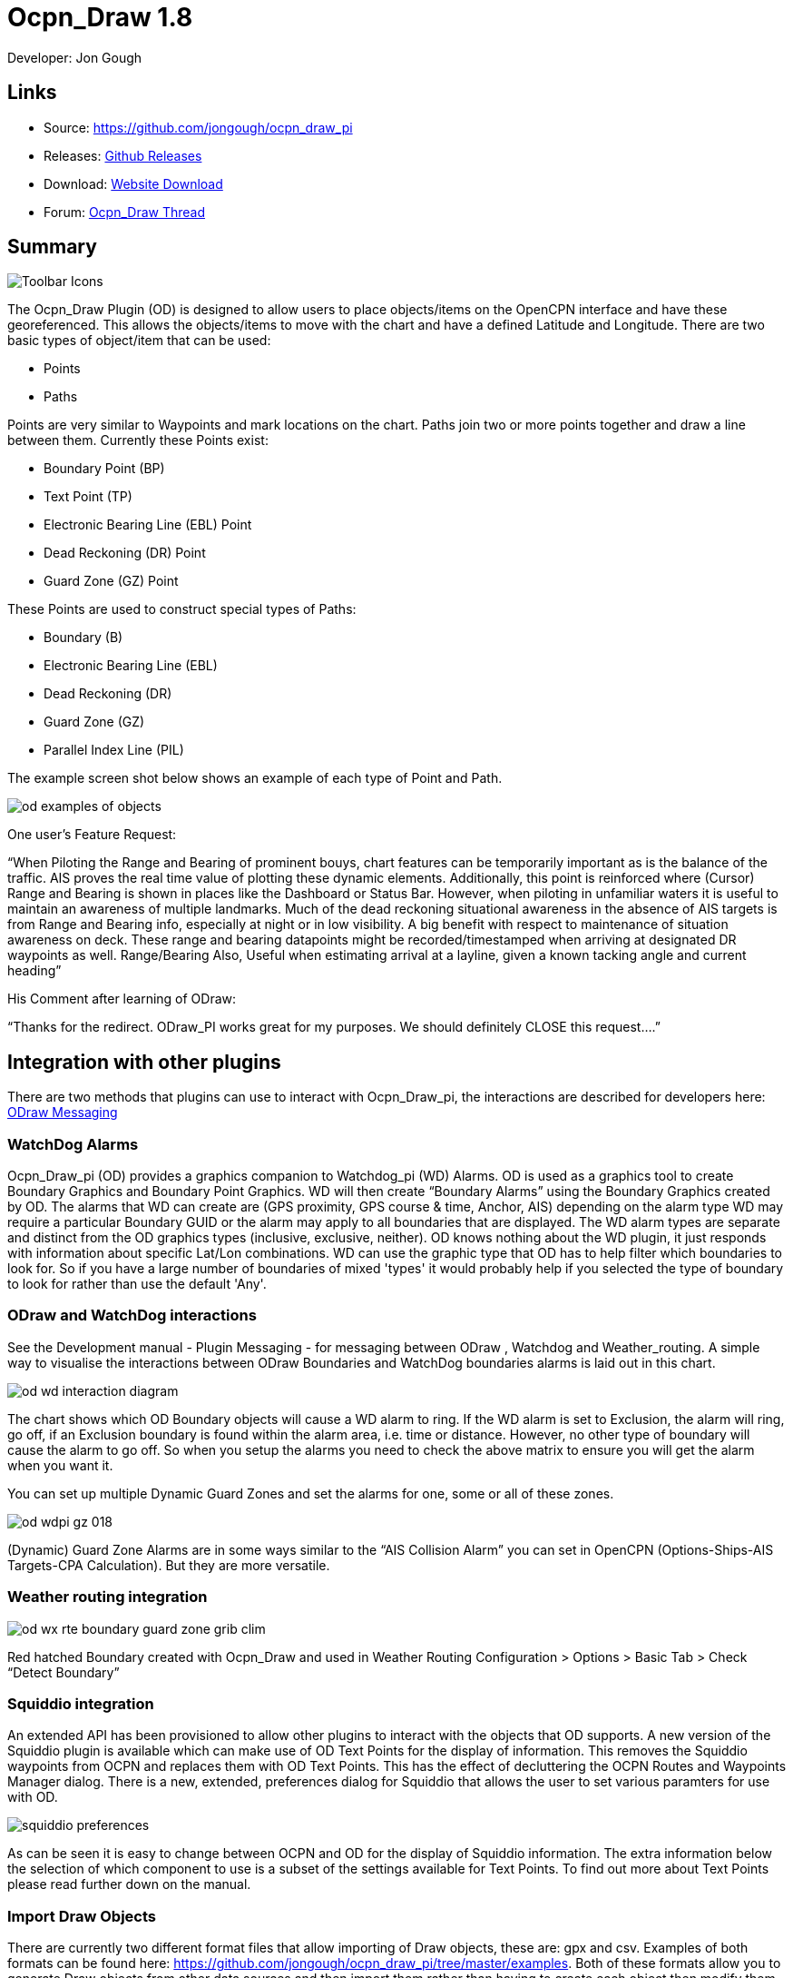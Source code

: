 = Ocpn_Draw 1.8

Developer: Jon Gough

== Links

* Source: https://github.com/jongough/ocpn_draw_pi
* Releases: https://github.com/jongough/ocpn_draw_pi/releases[Github Releases]
* Download: https://opencpn.org/OpenCPN/plugins/draw.html[Website Download]
* Forum:
http://www.cruisersforum.com/forums/f134/ocpn-draw-1-4-available-187632.html[Ocpn_Draw Thread]

== Summary

image::od_toolbar_icons.png[Toolbar Icons]

The Ocpn_Draw Plugin (OD) is designed to allow users to place
objects/items on the OpenCPN interface and have these georeferenced.
This allows the objects/items to move with the chart and have a defined
Latitude and Longitude. There are two basic types of object/item that
can be used:

* Points
* Paths

Points are very similar to Waypoints and mark locations on the chart.
Paths join two or more points together and draw a line between them.
Currently these Points exist:

* Boundary Point (BP)
* Text Point (TP)
* Electronic Bearing Line (EBL) Point
* Dead Reckoning (DR) Point
* Guard Zone (GZ) Point

These Points are used to construct special types of Paths:

* Boundary (B)
* Electronic Bearing Line (EBL)
* Dead Reckoning (DR)
* Guard Zone (GZ)
* Parallel Index Line (PIL)

The example screen shot below shows an example of each type of Point and
Path.

image::od_examples_of_objects.png[]

One user's Feature Request:

“When Piloting the Range and Bearing of prominent bouys, chart features
can be temporarily important as is the balance of the traffic. AIS
proves the real time value of plotting these dynamic elements.
Additionally, this point is reinforced where (Cursor) Range and Bearing
is shown in places like the Dashboard or Status Bar. However, when
piloting in unfamiliar waters it is useful to maintain an awareness of
multiple landmarks. Much of the dead reckoning situational awareness in
the absence of AIS targets is from Range and Bearing info, especially at
night or in low visibility. A big benefit with respect to maintenance of
situation awareness on deck. These range and bearing datapoints might be
recorded/timestamped when arriving at designated DR waypoints as well.
Range/Bearing Also, Useful when estimating arrival at a layline, given a
known tacking angle and current heading”

His Comment after learning of ODraw:

“Thanks for the redirect. ODraw_PI works great for my purposes. We
should definitely CLOSE this request….”

== Integration with other plugins

There are two methods that plugins can use to interact with Ocpn_Draw_pi,
the interactions are described for developers here:
https://opencpn-manuals.github.io/main/opencpn-dev/odraw-messaging.html[ODraw Messaging]

=== WatchDog Alarms

Ocpn_Draw_pi (OD) provides a graphics companion to Watchdog_pi (WD)
Alarms. OD is used as a graphics tool to create Boundary Graphics and
Boundary Point Graphics. WD will then create “Boundary Alarms” using the
Boundary Graphics created by OD. The alarms that WD can create are (GPS
proximity, GPS course & time, Anchor, AIS) depending on the alarm type
WD may require a particular Boundary GUID or the alarm may apply to all
boundaries that are displayed. The WD alarm types are separate and
distinct from the OD graphics types (inclusive, exclusive, neither). OD
knows nothing about the WD plugin, it just responds with information
about specific Lat/Lon combinations. WD can use the graphic type that OD
has to help filter which boundaries to look for. So if you have a large
number of boundaries of mixed 'types' it would probably help if you
selected the type of boundary to look for rather than use the default
'Any'.

=== ODraw and WatchDog interactions

See the Development manual - Plugin Messaging - for messaging between ODraw ,
Watchdog and Weather_routing. A simple way to visualise the interactions
between ODraw Boundaries and WatchDog boundaries alarms is laid out in
this chart.

image::od_wd_interaction_diagram.png[]

The chart shows which OD Boundary objects will cause a WD alarm to ring.
If the WD alarm is set to Exclusion, the alarm will ring, go off, if an
Exclusion boundary is found within the alarm area, i.e. time or
distance. However, no other type of boundary will cause the alarm to go
off. So when you setup the alarms you need to check the above matrix to
ensure you will get the alarm when you want it.

You can set up multiple Dynamic Guard Zones and set the alarms for one,
some or all of these zones.

image::od-wdpi-gz-018.jpeg[]

(Dynamic) Guard Zone Alarms are in some ways similar to the “AIS
Collision Alarm” you can set in OpenCPN (Options-Ships-AIS Targets-CPA
Calculation). But they are more versatile.

=== Weather routing integration

image::od-wx-rte-boundary-guard-zone-grib-clim.jpeg[]

Red hatched Boundary created with Ocpn_Draw and used in Weather Routing
Configuration > Options > Basic Tab > Check “Detect Boundary”

=== Squiddio integration

An extended API has been provisioned to allow other plugins to interact
with the objects that OD supports. A new version of the Squiddio plugin
is available which can make use of OD Text Points for the display of
information. This removes the Squiddio waypoints from OCPN and replaces
them with OD Text Points. This has the effect of decluttering the OCPN
Routes and Waypoints Manager dialog. There is a new, extended,
preferences dialog for Squiddio that allows the user to set various
paramters for use with OD.

image::squiddio_preferences.png[]

As can be seen it is easy to change between OCPN and OD for the display
of Squiddio information. The extra information below the selection of
which component to use is a subset of the settings available for Text
Points. To find out more about Text Points please read further down on
the manual.

=== Import Draw Objects

There are currently two different format files that allow importing of
Draw objects, these are: gpx and csv. Examples of both formats can be
found here:
https://github.com/jongough/ocpn_draw_pi/tree/master/examples. Both of
these formats allow you to generate Draw objects from other data sources
and then import them rather than having to create each object then
modify them to get the correct attributes.

=== GPX

The gpx format is an XML format file and is exactly the same as used by
Draw for storing its objects over a restart. If you look in the
'ocpn_draw_pi/data' directory you will see one or more xml files these
show all the attributes needed for creating a gpx file. Or if you want
to generate your own gpx file then do an export of a single Draw object
of the type you would like to import so that you have the complete
structure which you can then modify and import. The following is an
example (test export paths1.gpx):

[source,code]
----
<?xml version="1.0"?>
<OCPNDraw version="0.1" creator="OpenCPN" xmlns:xsi="http://www.w3.org/2001/XMLSchema-instance" xmlns:opencpn="http://www.opencpn.org">
  <opencpn:ODPoint lat="-22.966665000" lon="153.702456667">
    <opencpn:type>Boundary Point</opencpn:type>
    <time>2018-01-08T07:57:51Z</time>
    <opencpn:boundary_type>Exclusion</opencpn:boundary_type>
    <sym>Triangle</sym>
    <opencpn:guid>24ed5a17-c01e-477a-a51b-dfa3368b6ba0</opencpn:guid>
    <opencpn:viz>1</opencpn:viz>
    <opencpn:viz_name>0</opencpn:viz_name>
    <opencpn:arrival_radius>0.000</opencpn:arrival_radius>
    <opencpn:ODPoint_range_rings visible="false" number="0" step="1" units="0" colour="#FF0000" width="2" line_style="100" />
  </opencpn:ODPoint>
  <opencpn:ODPoint lat="-23.182036667" lon="153.635186667">
    <opencpn:type>Boundary Point</opencpn:type>
    <time>2018-01-08T07:57:52Z</time>
    <opencpn:boundary_type>Exclusion</opencpn:boundary_type>
    <sym>Triangle</sym>
    <opencpn:guid>4013a102-5ac4-47b0-a14a-bd2c3d3197be</opencpn:guid>
    <opencpn:viz>1</opencpn:viz>
    <opencpn:viz_name>0</opencpn:viz_name>
    <opencpn:arrival_radius>0.000</opencpn:arrival_radius>
    <opencpn:ODPoint_range_rings visible="false" number="0" step="1" units="0" colour="#FF0000" width="2" line_style="100" />
  </opencpn:ODPoint>
  <opencpn:ODPoint lat="-23.327897169" lon="153.454901890">
    <opencpn:type>Boundary Point</opencpn:type>
    <time>2018-01-08T07:57:53Z</time>
    <opencpn:boundary_type>Exclusion</opencpn:boundary_type>
    <sym>triangle</sym>
    <opencpn:guid>39b37b4d-568d-406d-8a18-214d467181f0</opencpn:guid>
    <opencpn:viz>1</opencpn:viz>
    <opencpn:viz_name>0</opencpn:viz_name>
    <opencpn:arrival_radius>0.000</opencpn:arrival_radius>
    <opencpn:ODPoint_range_rings visible="false" number="0" step="1" units="0" colour="#FF0000" width="2" line_style="100" />
  </opencpn:ODPoint>
  <opencpn:ODPoint lat="-23.295772262" lon="153.282689914">
    <opencpn:type>Boundary Point</opencpn:type>
    <time>2018-01-08T07:57:54Z</time>
    <opencpn:boundary_type>Exclusion</opencpn:boundary_type>
    <sym>triangle</sym>
    <opencpn:guid>24ea8aca-a730-4bb9-b3df-15db1267b19d</opencpn:guid>
    <opencpn:viz>1</opencpn:viz>
    <opencpn:viz_name>0</opencpn:viz_name>
    <opencpn:arrival_radius>0.000</opencpn:arrival_radius>
    <opencpn:ODPoint_range_rings visible="false" number="0" step="1" units="0" colour="#FF0000" width="2" line_style="100" />
  </opencpn:ODPoint>
</OCPNDraw>
----

=== CSV

The CSV format file is to allow you to use a spreadsheet program to
easily generate objects. Here is an example (test-boundary-import.csv):

[source,code]
----
'c', 'type(B)','name', 'boundary_type', 'visible(t/f)', 'line rgb-colour', 'rgb-fill-colour'
'B','test boundary1','Exclusion','t','rgb(0,255,0)','rgb(255,0,0)'
'c', 'type(BP)', 'name', lat, lon, 'boundary_type', 'visible', 'rings-visible(t/f)', 'rings-number', 'rings-step', 'rings-units(N/K)', 'rings-colour'
'BP','first',-23.00,154.00
'BP','second',-23.5,154.00
'BP','third',-23.5,154.50
'BP','fourth',-23.0,154.50
'/B'
'B','test boundary2','Exclusion'
'BP','first',-22.00,154.00
'BP','second',-22.5,154.00
'BP','third',-22.5,154.50
'BP','fourth',-22.0,154.50
'/B'
'BP','isolated',-22.70,154.70
'c', 'type(TP)', 'name', lat, lon, 'position (t/ct/b/cb/c/r/l)', 'show (a/r/n)', 'visible (t/f)', 'display text'
'TP','my test text point',-22.70,154.70,'cb','a','t','this is one long line and should be treated as such. It is not designed to wrap'
'TP','my multiline text point',-22.90,154.70,'cb','a','t','this is not one long line\n and should not be treated as such.\nIt is designed to wrap'
----

The first label describes the type of line that follows, i.e. 'c' is a
comment, 'B' is a Boundary, etc.

Using this format in a spreadsheet will allow you to easily create
multiple Draw objects and then import them when you have finished.

== Installation

This version of the plugin requires at least version of OpenCPN 5.xx.yy.
It is not compatible with any version before this. The reason is that
the user interface changed with OCPN 5 and a new graphics library was
used.
Download the plugin using OpenCPN Plugin Manager found in OpenCPN
settings/Plugins.


== Interface Icons

When OCPN_DRAW_PI is installed and activated you will see two new icons
in the OpenCPN Toolbar, they will always appear together, but depending
on the other plugins that are currently active may appear in different
positions within the toolbar.

=== OCPNToolbar icons
image::od_toolbar_icons.png[image,width=44,height=71]

The top icon is for the *Draw Paths and Points Manger*, the bottom icon is
the Draw tool that was last used. This icon will change depening on the
last tool used

==== Draw Manager (top icon)

The top Icon is for the *_Draw Manager_* which gives the user control
over each of the _Drawing objects_ that have been created from the *Draw
Toolbar*. Left click on the *_Drawing Manager_* menu and the Path & OD
Point Manager dialog will be displayed. The *_Path & Point Manager_* has
tabs for _Paths, OD Points and Layers_ from which selected Drawing
Objects can be _Shown, Hidden, Deactivated, Centered, Deleted, Exported,
Delete All, and Export All._ Additionally a drawing object's
*_Properties_* can be accessed and changed. First select one or more
*_Drawing Objects_* under a given *_Tab_* . Then select the desired
*_Action_* on the right. For example: Select all *_Drawing Objects_*
under *_Paths Tab_* , then select *_Delete_* . This will remove all of
the *_Drawing Objects_* under *_Path Tab_* . Of course the quick
alternative is to select *_Delete All_* . *_Properties, Deactivate and
Center View_* are greyed out when more than one object is selected.

==== Draw Create (bottom icon)

The plugin has an interesting interface with two icons as shown above
for *_Draw Manager_* and *_Draw Create_* . The bottom icon on the OCPN
Toolbar, *_Draw Create,_* is dynamic and will show a different icon
depending on which drawing object type has been selected. Click on the
bottom icon on the OCPN Toolbar and a floating *_Draw Toolbar_* appears
containing *_Draw Tools_* , with the last one used selected by default
(appears depressed). Select the *_Drawing Tool_* needed. The above
*_Draw Tools_* are for _Boundary_, then _Boundary Points_, _Text
points_, _EBL,_ DR, Guard Zone, and Parallel Index Line in that order.
The Drawing Objects that are available are as follows:

* image:boundary_mui.png[] Boundary 
* image:pointbutton_mui.png[] Boundary points
* image:textpointbutton_mui.png[] Text points
* image:ebl_mui.png[] Electronic Bearing Lines (EBL) & Variable Range Marker (VRM)
* image:dr_mui.png[] Dead Reckoning
* image:gz_mui.png[] Guard Zone (GZ)
* image:pil_mui.png[] Parallel Index Line (PIL)

=== Draw Toolbar
image::od_toolbar.png[image,width=239,height=69]

Depending on the settings you have chosen for Draw this toolbar may
never be displayed, displayed whilst a drawing tool is in use or always
displayed. There are 7 icons to choose between and each activates a
different tool. The currently active tool icon will also show in the
OCPN Toolbar when you are drawing. If you have finished drawing the last
active tool is shown in the OCPN Toolbar for easy, quick, access to the
last tool.

Try drawing several of each type to learn how they work and what they
create. You can select the next tool in sequence by right clicking the
mouse prior to starting to draw. Once a left mouse click has been done
the right click will terminate the 'create' drawing. You can also stop
the 'create' mode by hitting 'Esc', left mouse clicking the selected
tool in the main toolbar or by left mouse clicking on the close icon in
the 'Draw Toolbar'. It sounds complicated, but you will find one of the
methods should meet your normal usage requirements.

Each tool has a cursor icon:

* Boundary: Pencil
* Boundary Point: Red Cross
* Text Point: 'I' icon
* EBL: Red Cross and a line joining the cursor to the boat
* DR: Red Cross
* GZ: Pencil
* PIL: Red Cross

The DR tool does not draw based on the current cursor position, it
brings up a dialog box that allows you to enter the DR information.

When you left mouse click 'OK' the DR line will be drawn based on the
information you have entered. The information that is first displayed is
the default information entered into the properties panel or the current
information available to OpenCPN, i.e. SOG and COG.

== Draw Manager image:ocpn_od_manager.png[]

Clicking on this icon will open the *Draw Manager* dialog box.
This will allow you to interact with any of the Draw objects that have been drawn
in the current session, including those that were loaded from the last
OpenCPN session.

image:od_manager.png[image,width=567,height=379]

There are three tabs, *Paths*, *OD Points* and *Layers*. *Paths* is the
generic name for objects that have drawn lines, *OD Points* and the points
on the display between which the lines are drawn and *Layers* are a waypoint
of collecting Draw objects into groups that can be displayed or hidden by
a single action.

Eample pages:

*Paths*

image:od_manager_paths.png[Paths,width=566,height=378]

*OD Points*

image:od_manager_odpoints.png[Points,width=566,height=378]

*Layers*

image:od_manager_layers.png[Layers,width=567,height=378]

=== Layers

Drawing Objects imported into Layers are static and non editable. Use
Layers in the same way as the OCPN Route and Waypoint manager does, i.e.
Temporary Layers. It will bring in boundaries and points and show or
hide them as required. You can load more than one layer file into the
same layer, just select more than one file in the file manager popup and
they will load into the same layer. To use Layers and move Drawing
Objects into a temporary user created Layer, select them, Export
Selected and then import then from the Layers tab Import.

Layers can also be persistent meaning that the layer will be reloaded
after a restart. By default persistent layers will not be shown,
however, this behaviour can be changed by setting the either *_Show Layers_*
checkbox or *_Remember layer visibility over restart_* checkbox to a tick.
*_Show Layers_* will show all layers loaded.
*_Remember layer visibility over restart_* will show layers shown at last
 restart.

An OpenCPN user has provided a set of layers for use within *Draw*
describing zoning in Queensland Great Barrier Reef Marine Park
(GBRMP), the Great Sandy Marine Park (GSMP) and the Moreton _Boundary
Marine Park (MBMP). These show the usage allowed in each zone and the
limits of such zones. These can be found here:
https://github.com/redog666/qld-coastal-zones
The following is an excerpt from the Moreton Bay area:

image:Moreton Bay Green Zone.png[image,width=794,height=615]

=== Edit Mode for Draw Objects

First, if you are in the 'create' mode you must terminate this by, Right
Click of mouse, button, Left Click on the tool you are using or hit
'Esc' on the keyboard. Then in the drawing hover over the object you
wish to modify until a square yellow descriptor appears, then right
click. The popup menu's first line will identify the type of drawing
object you have selected. Then there will be a action pick list,
dependent on the object, such as Properties, Move.., Insert..
Deactivate.. Delete. Some drawing objects are made of several parts,
(Boundary, Boundary Points, EBL & VRM, GZ and PIL) so it makes a
difference where you hover and the condition of the object. +
1. To select a Boundary, hover over the edges. To select a boundary
point hover over it. +
2. To select an EBL hover over the ends or the shaft, depending on
whether the EBL is centered on a boat or lat/long the right click
actions will be different. The popup menu list selections should be self
explanatory.

When you have right clicked and selected an action, for example to move
a boundary, text point or boundary point, the point will be highlighted
with a yellow dot. Complete the move by dragging and releasing. For
editing any characteristics such as color, line thickness, font, etc,
use 'Properties', but if you just want to move a point select 'Move'. To
move a point you will need to right click and select move. Having
selected move you will then need to put the cursor over the selected
object, push and hold the left mouse button and drag the object to where
you want it. When you let go of the left mouse button the cursor (what
ever it was showing before) should revert to the standard pointer and
the 'move' process is terminated. If you want to move the object again,
you will have to right click again to get the popup and repeat the
process.

=== Draw Object Properties

There are multiple ways to access an object's *_Properties_* .

* In *_Path & Point Manager_* double click on a Drawing Object,
*_Properties_* will appear.
* In the Drawing hover over the Drawing Object, right click and pick
*_Properties_* .
* In the Drawing hover over the Drawing Object, double left click,
*_Properties_* will appear.

It is also possible to drill down into an object if it is multi-part,
i.e. get a Boundary properties dialog displayed then right click or
double click any line showing a Boundary point and the properties for
that point will be displayed.

=== Constrained moves

When moving an object you can move it in any direction just by holding
the left hand mouse button down and dragging. If you want to constrain
the movement to horizontal or vertical you need to use the Ctrl key to
only allow vertical movement or the Shift key to only allow horizontal
movement. If you release the key whilst dragging the constraint is
removed. You can press and hold one of the two keys at any time during
the movement, the constraint only applies when the key is held down.
Additionally, when used with EBL pressing Ctrl + Shift at the same time,
will constrain the angle value and allow movement along the angle. This
will also work when perpendicular line is checked.

=== Whole Boundary moves

A boundary can be moved as a single object or a single line of the
boundary can be moved. The default action is to move the whole boundary,
but you can select 'Move Boundary Segment' from the right mouse button
popup menu.

=== Boundary merges

If you have two or more boundaries you can select these and merge the
boundaries together. This is accomplished by hold the Ctrl key down then
left mouse clicking on the boundaries you want to merge. Each boundary
selected will flicker showing it has been selected. If you then right
click on a boundary you will be presented with a merge popup. This will
allow you to merge and keep the current boundaries, this draws a
bounding boundary around the selected boundaries. If you select merge
and delete you will draw a bounding box around the boundaries then the
original boundaries will be deleted. There is no undo, so care needs to
be taken.

== Available Drawing tools

This section will describe in more detail the drawing tools that are
available with this Plug In.

=== Boundary image:boundary_mui.png[]

This allows drawing of a closed path joining all points that of the
path. The smallest Boundary has two points, but normal Boundaries will
have three (triangle) or more points. There is no limit to the number of
points, or the size of the Boundary. When drawing points that have
already been placed will be connected togther with the path line. A
rubber band line will be drawn that follows the cursor. The boundary
fill may appear incomplete or strange at this point. However, when the
final point is place and the create process is finished it will correct
itself and display the boundary fill correctly.

If a point is placed in the wrong location carry on laying the other
points. When you have finished the create process you can then edit the
boundary and 'Move', 'Delete' or 'Add' more points to the boundary. If
the whole boundary is in the wrong location it can be moved as a whole
from the right mouse click menu.

The types of boundary you can draw, which can be easily changed after
creation if it is wrong, are:

* Exclusion - The interior of the boundary will have a cross hatch
pattern of the selected color. The type of boundary reported to other
plugins, such as Watchdog, will be of type 'Exclusion'.
* Inclusion - A user defined width cross hatch pattern will be drawn
around the outside of the boundary in the selected color. The type of
boundary reported to other plugins, such as Watchdog, will be of type
'Inclusion'.
* Neither - The boundary will be drawn as a line with no interior or
exterior fill. The type of boundary reported to other plugins, such as
Watchdog, will be of type 'Neither'.

Please Note that these Types (exclusion, inclusion, neither) are
Graphical only, and WatchDog does not use them in setting its internal
alarms. We recommend that these graphic types be used appropriately to
conform with the type of alarm that will be set from within WatchDog,
however they will have NO EFFECT on the WD alarm type.

The type of boundary may change what other plugins do with the
information, or how it is displayed. If using the Watchdog plugin and
you set the boundary anchor watch the alarm will go off if you move
outside of the boundary. If you are motoring/sailing and you have a
proximity boundary watch set then the alarm will go off if you get
closer than the specified distance. The first type of boundary should be
an 'Inclusion' boundary and the second should be an 'Exclusion'
boundary.

Note: A Boundary is a line joining two or more Boundary Points together.
As such, each Boundary Point can have the same capabilities as
individual Boundary Points.

=== Boundary Point image:pointbutton_mui.png[]

This allows the placing of individual points on the chart. They are very
similar to 'Marks' that can be dropped by OpenCPN. However, they have
the capability of being 'Exclusion', 'Inclusion' and 'Neither' boundary
points. This is demonstrated when *Range Rings are Displayed*.

* Exclusion - The interior of the boundary point, from the biggest range
ring, will have a cross hatch pattern of the selected color. The type of
boundary point reported to other plugins, such as Watchdog, will be of
type 'Exclusion'.
* Inclusion - A user defined width cross hatch pattern will be drawn
around the outside of the largest range ring of the boundary point in
the selected color. The type of boundary point reported to other
plugins, such as Watchdog, will be of type 'Inclusion'.
* Neither - The boundary range rings will be drawn as a line with no
interior or exterior fill. The type of boundary point reported to other
plugins, such as Watchdog, will be of type 'Neither'.

Please Note that these Types (exclusion, inclusion, neither) are
Graphical only, and WatchDog does not use them in setting its internal
alarms. We recommend that these graphic types be used appropriately to
conform with the type of alarm that will be set from within WatchDog,
however they will have NO EFFECT on the WD alarm type.

Boundary Points continue to be placed on the chart until the drawing
create mode is terminated. This allows the placing of as many points
with single mouse left clicks as the user wishes.

=== Text Point image:textpointbutton_mui.png[]

This allows the placing of individual Text Points on the chart. They
appear very similar to Boundary Points, but they allow the displaying of
multi-line text in the desired font. They can have range rings, but
these cannot be filled.

The text top left corner of the text is the reference point. There are 7
provided locations:

* Top - which puts the text over the top of the point aligned to the
left edge of the icon with the bottom just clear of the icon
* Top center - which puts the text over the top of the point with the
center of the text aligned to the center of the icon
* Bottom - which puts the top edge just underneath the point aligned to
the left edge of the icon. If you displace the point name the text
should drop enough to show it
* Bottom center - which puts the text underneath the point with the
center of the text aligned to the center of the icon
* center - which puts the text horizontal and vertical center over the
icon.
* Right - which puts the top edge aligned with the top of the icon, the
left hand edge of the text just clear of the right hand side of the icon
* Left - which puts the top edge aligned with the top of the icon, the
text to the left of the icon with the right hand end of the text box
just clear of the icon

The amount the box edge is offset is controlled by 8 settings in the
opencpn ini/conf file. You will find them called:

* DefaultTextTopOffsetX
* DefaultTextTopOffsetY
* DefaultTextBottomOffsetX
* DefaultTextBottomOffsetY
* DefaultTextRightOffsetX
* DefaultTextRightOffsetY
* DefaultTextLeftOffsetX
* DefaultTextLeftOffsetY

These are not in any dialog box as they are very unlikely to be
modified.

Changing the font in the properties box does not apply the font until
the OK button is pressed on the properties box. The word 'Example'
should change to show you the font selected. Changing the font in the
properties box does not apply the font until the OK button is pressed on
the properties box. The word 'Example' should change to show you the
font selected.

When a Text Point is created the 'natural' scale at which it is created
is stored. This is then used to determine what to show when scaling to
larger scales. Currently at twice the natural scale the text gets hidden
and at 8x the natural scale the text box gets hidden. This is currently
hard coded.

To display text for the Text Point you will need to open the properties
for the Text Point and fill in the 'Display Text' tab. This is simple
text and does not allow individual formatting of different parts of the
text. You can pick the font and the font metrics to use for all the text
associated with one text point.

=== Electronic Bearing Line (EBL) image:ebl_mui.png[]

The EBL always starts attached to the boat with the far end of the line
being placed by left clicking the chart. The default action for the end
point is set in the main properties dialog. The end point can either be
fixed to a Latitude and Longitude or move along with the boat. This
allows the EBL to show the boat moving against a fixed point, i.e.
passing a reef, or to show other objects moving relative to the boat,
i.e. when the boat can tack to get around a bouy.

The EBL can be detached from the boat to allow placing of the start
point where the user left clicks. The EBL can also then have the start
point centerd on the boat but not move or re-attached to the boat.

Variable Range Markers (VRM's) can be displayed as part of the EBL, by
checking a box on the EBL properties (or set the default on the OD
properties) and a range ring will be drawn based on the start point. If
the end point of the EBL is moved the range ring will move with that
point. This allows easily setting up of safety rings around a boat. The
plugin provides additional information when moving the end point of an
EBL/VRM

End Points A & B of an EBL can be in several states: +
1. Associated with Boat position (boat lat long) - Moving with the
boat. +
2. Associated with a fixed position (lat long) - Not Moving with the
boat. +
3. When offset Point B is associated with Boat position (lat long) it
moves relative to the boat position and stays at the same angle.

Right click selections for EBL are +
1. When the EBL start point is attached to the boat… Pick a new start
point. +
2. When the EBL start point is not on the boat.. Center on moving boat
or Center on Lat/Lon (not fixed to the boat)

This flexibilty is useful for Dead Reckoning to have “Fixed” EBL
markers.

The default color is the same as for a 'Boundary Point' and it will draw
1 range ring. If you want to change that then you will need to get to
the start point properties (double click the EBL and double click the
first point), or if the first point is clearly visible, just go to its
properties (right click the point and select properties) and you can
change the number of rings, the colors. The rings cannot be filled.

The VRM colour, by default is set to the same as the default for a
Boundary Point, but once you change the VRM color to be different from
the Boundary Point default then it will stay this way, unless you select
the match option in the right click menu.

There are two ways of changing the VRM color:

. Under properties for the EBL with the VRM showing. Change the EBL
color and the VRM color will also change.
. Under properties for the EBL with the VRM showing get the properties
of the 'boat'/'start' point and change the color.

It may seem strange at first to use an EBL to give you the VRM, but it
makes selecting the VRM easier so that it can be dragged to the size
required as there is a well defined point that can be selected. This is
particularly true if you have many VRM's at one time.

It is not necessary to loop through the _preferences_ to enable the VRM
for one EBL–the settings pop-up double clicking the EBL has all the
necessary entries.

The popup for EBL's contains both the forward and back bearing.

The main properties dialog in the general tab sets whether to use
magnetic bearings or true. If magnetic is used then if you have the
World Magnetic Model installed the variation will be used from that
plugin. If not you will, currently, need to set 'UserMagVariation=0.00'
in the ocpn_draw_pi section of the config file as there is no setting in
the properties dialog for this.

=== Dead Reckoning (DR) image:dr_mui.png[]

This draws a Dead Reckoning line with multiple points along it starting
at the boats current location. As mentioned above, this tool does not
use the mouse click to draw on the chart, rather it uses it to display a
dialog box where the DR information can be entered. When the 'OK' button
is clicked the DR will be created and drawn on the chart. At this point
the line can be modified by changing the points that make it up.
However, this may make the DR line not reflect what you expect as
neither the time/distance between points is maintained, nor is the
COG/SOG. So the DR line at that point becomes more of a line with
possibly little meaning in the context of DR.

=== Guard Zone (GZ) image:gz_mui.png[]

This draws a segment of a torus or doughnut. The centre is the boat and
the angle and size is determined from the two points that are used to
describe the GZ. When the GZ tool is selected the cursor will change to
a pencil and a line will join it to the centre of the boat. When the
left mouse button is clicked the first point of the GZ is dropped. Now
when the mouse pointer is moved an angular segment of a torus is drawn,
the size of which is determined based on where the mouse cursor is. The
second point is dropped when the left mouse button is clicked. This
completes the drawing of the GZ which will now be the default colour and
filled in with a hatch of the default colour.

The GZ can rotate with the boat and be maintained with the heading or
the coarse over ground. Or it can maintain its position relative to the
boat irrespective of which direction the boat is moving. This is set in
the default propertiesd but can also be changed for each individual GZ.

=== Parallel Index Line (PIL) image:pil_mui.png[]

Annex to IMO res.A893(21)-Guidelines For Voyage Planning. Section 4-
Appraisal

* “Additional information which should be marked on the charts include:
….. Parallel index lines should also be drawn where appropriate.”

Annex to IMO res.A893(21)-Guidelines For Voyage Planning. Section 6-
Monitoring, point (j)

* “Radar can be used to advantage in monitoring the position of the
vessel by the use of parallel indexing, which is a simple and most
effective way of continuously monitoring that a vessel is maintaining
its track in restricted coastal waters. Parallel indexing can be used in
any situation where a radar-conspicuous navigation mark is available and
it is practicable to monitor continuously the vessel’s position relative
to such an object. It also serves as a valuable check on the vessel’s
progress when using an electronic chart.”

This allows drawing a line which offset from a centre line by a
specified amount. This offset line will move with the boat and can
either rotate with the boat or stay at a specified angle. Drawing a PIL
is the same as drawing an EBL. The index line only shows up when the
centre line has been drawn.

Each PIL centre line can have multiple offset lines. To create more than
the first line right click the centre PIL line and select 'Add Index
Line'. A new index line will be drawn based on the default settings.

End Points A & B of an PIL can be in several states: +
1. Associated with Boat position (boat lat long) - Moving with the
boat. +
2. Associated with a fixed position (lat long) - Not Moving with the
boat. +
3. When offset Point B is associated with Boat position (lat long) it
moves relative to the boat position and stays at the same angle.

Right click selections for PILL are +
1. When the EBL start point is attached to the boat… Pick a new start
point. +
2. When the EBL start point is not on the boat.. Center on moving boat
or Center on Lat/Lon (not fixed to the boat)

The offset line has its own properties box which can be accessed by
either right clicking the offset line or by double left clicking the
offset line.

Each offset line can be moved using either left drag (if enabled) or
right clicking the line and selecting move.

How to use PIL
https://www.youtube.com/watch?v=wz_rPKfhyGI&feature=player_embedded[Good
Parallel Index Line video link]

How to plot for Collision Avoidance
https://www.youtube.com/watch?v=plunSlYEbUc&t=246s[Collision Avoidance
Plotting Part1 of 3]

== Properties dialogs

All objects that have been drawn have a properties dialog associated
with them to allow changing of the objects attributes.

=== Boundary Properties 

image::od_boundary_properties.png[]

You can display the point properties by either double left mouse
clicking on the particular line you want in the Points list or by right
mouse clicking on the line, once it has been selected, and selecting
'Boundary Point Properties' from the popup menu. If you want to remove a
particular point then left click the line to select it. Then right mouse
click on the point and select 'Remove Selected' from the popup menu.

=== Boundary Point Properties

=== Basic

image::boundary_point_properties_basic_dialog.png[]

These are the properties for the selected Boundary Point. Any changes
here will be made to the selected Boundary Point and, if the 'OK' button
is clicked, will be preserved over a restart.

=== Extended

image::od_boundary_point_properties_-_extended.png[]

This allows you to stop displaying the Boundary Point on the screen and
change the GUID if you want. You will need to click 'OK' to save the
changes.

=== Text Point Properties

=== Basic

image::od_text_point_properties_-_basic.png[]

This tab controls the text that is displayed for the Text Point. Any
changes here will be made to the selected Text Point and, if the 'OK'
button is clicked, will be preserved over a restart.

=== Display Text

image::od-textpoint-properties-display-text.png[]

This tab is used to create and modify the text that will be displayed
with the Text Point. It also allows the setting of values for an
individual Text Point where as in the Preferences you settup the system
wide settings.

=== Extended

This is the same as for a Boundary Point

=== Electronic Bearing Line (EBL) Properties

image::od_ebl_properties.png[]

=== EBL Point

=== Basic

image::od_ebl_point_properties.png[]

These are the properties for the selected EBL Point. Any changes here
will be made to the selected EBL Point and, if the 'OK' button is
clicked, will be preserved over a restart.

=== Extended

This is the same as for a Boundary Point.

=== DR Properties

image::od_dr_properties.png[]

=== DR Point Properties

=== Basic

image::od_dr_point_properties.png[]

These are the properties for the selected DR Point. Any changes here
will be made to the selected DR Point and, if the 'OK' button is
clicked, will be preserved over a restart.

=== Extended

This is the same as for a Boundary Point

=== Other

*Copy and paste Lat/lon point*

In any of the 'Point' property dialogs you can right click in either the
Lat or Lon and get a drop down menu where you can select:

* Copy
* Copy Lat/Lon
* Paste
* Paste Lat/Lon

These will either copy/past in the selected box or will copy/paste both
the Latitude and Longitude at the same time.

== Settings
image:od-settings.png[]

Options > Plugins > Ocpn Draw > Preferences +
Under Preferences the Tabs are General, Boundary, Boundary Point, Text
Point, Path, EBL, DR, DR Point, Guard Zone, Parallel Index Line, About
and Help where various settings are selected. Generally the defaults
should give a reasonable starting point. However, all the defaults that
are used can be changed from here.

=== General

image::od-preferences-general.png[]

=== Confirm Object Delete

This setting determines whether a dialog box will be shown asking for
conformation about deleting any objects. With it checked you will be
asked to confirm all deletes, with it unchecked you will be able to
delete any object without being asked for confirmation. If you do delete
an object by mistake and you have 'Nav Object Backups' set to more than
0, you will be able to use one of those backups to restore your objects.

=== Remember properties dialog positions over restart

This setting saves the position of each dialog over a restart. If the
user moves a dialog it will be in the same position when it is displayed
after a restart. If this setting is not checked the default position,
centre of the OCPN screen, will be used when the dialog is first
displayed after a restart

=== Show Magnetic Bearings

If this is checked and there is a magnetic variation available then this
will be applied to all angles that are used within the plugin. If it is
checked and there is no magnetic variation available it will assume a
'0' variation.

=== Allow Left Mouse Button Drag

This setting allows dragging objects by placing the mouse over the
object, pressing and holding the left mouse button and dragging the
object to the desired location.

If this setting is off you will need to right click on the object to get
the popup menu and select move from that. Then you can press and hold
the left mouse button and drag the object.

A word of warning from user Redog: If “Allow Left Mouse Button Drag” is
checked it is very easy to move your entire boundary or zone to a new
location, thus changing all coordinates of waypoints you may have
painstakingly entered. If you only intend to move 1 waypoint leave
unchecked and use right click and move waypoint. If you intend to move
entire zone check this option, it is a brilliant concept and very
useful.

=== Show Layers

This checkbox hides, unchecked, or shows, checked, layers on restart. If
this checkbox is checked it disables the *_Remember layer visibility over restart_*
checkbox.

=== Remember layer visibility over restart

This checkbox causes the currently displayed layers to be displayed again
over a restart of OpenCPN. If this checkbox is checked it disables the
 *_Show Layers_* checkbox.

=== Nav Object Backups

This setting determines how many backups to keep of the navigation
objects file. The location of the files can be found in the opencpn.log
file. Each time OpenCPN stops a new copy of the navigation obj file will
be created. The latest file is called 'ODnavobj.xml'.

=== Edge Panning Sensitivity

This is the percentage of the screen size distance from the edge that
will cause the screen to pan when using the drawing tools. The bigger
this number the further from the edge of the screen your pointer will be
when the screen starts panning.

=== Initial Edge Panning Sensitivity

This is the same as above, but is used after a drawing tool is picked
but before the first object is created. This is supplied so that the
screen does not start panning if you move your pointer off of the toll
bar near the edge of the screen.

=== Toolbar icon scaling (requires restart)

If the OCPN Draw toolbar is not the required size this item allows
scaling of the icons. On most systems this will require restarting
OpenCPN, or deactivating and reactivating OCPN Draw.

=== Display Toolbar

The plugin allows you to use two graphical methods of selecting the tool
you wish to draw with:

. The main Toolbar and the right mouse click
. The Draw Toolbar

This setting determines if the tool bar is display and has three
settings

. Never - the toolbar is not displayed
. Whilst Drawing - the toolbar is displayed whilst a drawing tool is
active
. Always - the toolbar will display all the time irrerspective of
whether you are using the plugin.

=== Remove OCPN_Draw settings and restore to default on restart(No)

This setting allows the user to set all settings back to the default
value. If the button has the label 'Yes' and it is clicked this will
ensure that no OCPN Draw settings are saved when OCPN is shut down. The text of
the label will be changed to 'Remove OCPN_Draw setting and restore to
default on restart (Yes)' to indicate what will happen. The button label
will now say 'No' indicating what will hapen if it is clicked again.

=== Boundary

image::od_preferences_-_boundary.png[]

=== Active Line Color

This is the color of an active Boundary Line +
Selection is by a platform specific color picker. This will allow the
color to be any RGB (Red, Green, Blue) color that is supported by the
platform.

=== Active Fill Color

This is the default color to use for any active Boundary fill hash. When
selected a standard, platform dependent, color picker will be presented.
This will allow the color to be any RGB (Red, Green, Blue) color that is
supported by the platform.

=== Inactive Line Color

This is the color of an inactive Boundary Line. +
Selection is by a platform specific color picker. This will allow the
color to be any RGB (Red, Green, Blue) color that is supported by the
platform.

=== Inactive Fill Color

This is the default color to use for any inactive Boundary fill hash.
When selected a standard, platform dependent, color picker will be
presented. This will allow the color to be any RGB (Red, Green, Blue)
color that is supported by the platform.

=== Line Width

This is the width of the Boundary Line in pixels. It can be a value
between 1 and 10 pixels.

=== Line Style

This defines how the Boundary Line is drawn. It can be one of the
following:

* Solid
* Dot
* Long Dash
* Short Dash
* Dot Dash

Some of these may not display well on your screen depending on the
resolution you are using. It is known that when using high resolution
screens, i.e. 3800×1900 the difference between the line types may be
difficult to see.

=== Fill Density

This allows the setting of how transparent the fill hash is. A value of
0 means that it is fully transparent and a value of 255 is that it is
fully opaque. The term density is used as it seemed clearer, i.e. low
density - you can see through it, high density - you cannot see through
it.

=== Inclusion Boundary Size

This defines, in pixels, how wide the hash is around the outside
Boundary Line when the Boundary is of type 'Inclusion'.

=== Boundary Type

This radio button selection sets the default type for all Boundary.
Points.

* Exclusion - fill the inside of the Boundary with a hash.
* Inclusion - surround the Boundary with a nominated size hash
* Neither - just draw the Boundary Line with no hash

=== Show Boundary Point Icons

This sets whether to show or not the boundary points on a boundary.

=== Boundary Point

image::od_preferences_-_boundary_point.png[]

=== Arrival Radius

This is not really relevant to a Boundary Point at the moment, but may
become useful if other items/capabilities are added

=== Show Name

This is the default setting for showing the Boundary Point name.
Currently Boundary Points are created with the name empty/blank so
nothing displays.

=== Icon

This is the default icon to use for all Boundary Points. There is a set
of OpenCPN icons that can be used as well as user defined icons. The
method of adding user defined icons is documented in the main OpenCPN
manual

=== Show Range Rings

Boundary Points can have range rings associated with them. To show the
rings by default this setting needs to be checked.

=== Boundary Point Type

This radio button selection sets the default type for all Boundary
Points.

* Exclusion - fill the inside range rings with a hash.
* Inclusion - surround the largest range ring with a nominated size hash
* Neither - just draw the range rings but there is no hash

=== Fill Density

This allows the setting of how transparent the fill hash is. A value of
0 means that it is fully transparent and a value of 255 is that it is
fully opaque. The term density is used as it seemed clearer, i.e. low
density - you can see through it, high density - you cannot see through
it.

=== Boundary Point Inclusion Size

This defines, in pixels, how wide the hash is around the outside
Boundary Point Range Ring when the Boundary Point is of type
'Inclusion'.

=== Number of Range Rings

This defines the number of range rings to show if they are selected to
be shown. If Zero is selected, then there will be no range ring shown.

=== Distance Between Range Rings

This is the gap between sucessive range rings. The measurement this is
using is defined in the Distance Unit' setting

=== Distance Unit

The unit of measurement to use for the range rings gap. It can be:

* Nautical Miles
* Kilometers

=== Range Ring colors

This is the default color to use for any Boundary Point Range Ring. When
selected a standard, platform dependant, color picker will be presented.
This will allow the color to be any RGB (Red, Green, Blue) color that is
supported by the platform.

=== Range Ring Line Width

This is the width of the range rings when drawn in pixels. It can be a
value between 1 and 10 pixels.

=== Range Ring Line Style

This defines how the Range Rings are drawn. It can be one of the
following:

* Solid
* Dot
* Long Dash
* Short Dash
* Dot Dash

Some of these may not display well on your screen depending on the
resolution you are using. It is known that when using high resolution
screens, i.e. 3800×1900 the difference between the line types may be
difficult to see.

=== Text Point

image::od_preferences_-_text_point.png[]

=== Text Point Icon

This is the default icon to use for all Text Points. There is a set of
OpenCPN icons that can be used as well as user defined icons. The method
of adding user defined icons is documented in the main OpenCPN manual.

=== Text Position

This selects where the text is positioned relative to the location of
the Text Point. If you show an Icon it will be easier to see and
interact with the text on the screen. If you do not use an Icon it may
be easier to use the Path Manager to get to the Text Point.

There are 7 different locations:

* Top
* Top center
* Bottom
* Bottom center
* center
* Right
* Left

=== Text color

This is the color that the default Display Text will have. Selection is
by a platform specific color picker. This will allow the color to be any
RGB (Red, Green, Blue) color that is supported by the platform.

=== Background color

When a Text Point displays text it will have a colored background to
help it stand out from the underlying chart. This is the default color
of the background box. This will allow the color to be any RGB (Red,
Green, Blue) color that is supported by the platform.

=== Background Density

This allows the setting of how transparent the background color. A value
of 0 means that it is fully transparent and a value of 255 is that it is
fully opaque. The term density is used as it seemed clearer, i.e. low
density–you can see through it, high density–you cannot see through it.
The default density is 100.

=== Maximum Width Type

This selects either Font metric based sizing or Charcter count for
wrapping the displayed text. In Font Based the font being used will
determine where the wrapping occurs. In Character Based the count of the
characters will determine where the wrapping occurs.

=== Show Display Text

This is the default for when the Display Text of a Text Point is shown.

* Always - Display text is always shown
* On Rollover Only - The text will be displayed when the mouse pointer
rolls over the Text Point. This is to try and help declutter the screen
if there are many objects being concurrently displayed.
* Never - The display text is not displayed

=== Maximum Text Width

Depending on the selection of Maximum Width Type will determine the
meaning of this number. In Font Based it is a virtual number more
closely related to the number of pixels available to display the text.
In Character Based this is the count of the maximum number of characters
allowed on any line.

In Font Based the text will only be wrapped if there is a space in the
text. Also, if the value is set too low there will be now wrapping of
the text. To use this method you will need to tune your value dependent
on the font being used. There is no relationship between this number and
the number of characters that will be used on any particular line.

In Character Based this is the maximum number of characters that will be
displayed on any line. Line breaks will occur on spaces, if they are
available, but if there are no spaces then the line will be broken at
this number of characters.

=== Text Font

This is the default font to be used for the 'Display Text'. The 'Fonts'
button will allow picking of any font that is installed on the system.
You can pick the Family, Style and Size of the font. This is presented
by a platform specific font picker. The current font that will be used
is shown by the work 'Example' which will be drawn using the font
selected.

=== Path (this item is currently hidden)

image::od-preferences-path.png[]

=== Active Line color

This is the color of an active generic Path if there is no specific
type. Currently this is not used as there are no unspecified Path types
in use. Selection is by a platform specific color picker. This will
allow the color to be any RGB (Red, Green, Blue) color that is supported
by the platform.

=== Inactive Line color

This is the color of an inactive generic Path if there is no specific
type. Currently this is not used as there are no unspecified Path types
in use. Selection is by a platform specific color picker. This will
allow the color to be any RGB (Red, Green, Blue) color that is supported
by the platform.

=== Line Width

This is the width of the Path Line in pixels. It can be a value between
1 and 10 pixels.

=== Line Style

This defines how the Path Line is drawn. It can be one of the following:

* Solid
* Dot
* Long Dash
* Short Dash
* Dot Dash

Some of these may not display well on your screen depending on the
resolution you are using. It is known that when using high resolution
screens, i.e. 3800×1900 the difference between the line types may be
difficult to see.

=== Electronic Bearing Line (EBL)

image::od_preferences_-_ebl.png[]

=== Start Point Icon

This is the default icon to use for the start point of an EBL. There is
a set of OpenCPN icons that can be used as well as user defined icons.
The method of adding user defined icons is documented in the main
OpenCPN manual.

=== End Point Icon

This is the default icon to use for the end point of an EBL. There is a
set of OpenCPN icons that can be used as well as user defined icons. The
method of adding user defined icons is documented in the main OpenCPN
manual.

=== Active EBL Line color

This is the color of an active EBL. Selection is by a platform specific
color picker. This will allow the color to be any RGB (Red, Green, Blue)
color that is supported by the platform.

=== Inactive EBL Line color

This is the color of an inactive EBL. Selection is by a platform
specific color picker. This will allow the color to be any RGB (Red,
Green, Blue) color that is supported by the platform.

=== Line Width

This is the width of the EBL in pixels. It can be a value between 1 and
10 pixels.

=== Line Style

This defines how the EBL is drawn. It can be one of the following:

* Solid
* Dot
* Long Dash
* Short Dash
* Dot Dash

=== EBL Fixed End Position

This the default for all EBLs. This fixes the End Point of an EBL such
that when the boat moves the end point does not. If this is left uncheck
the end point of the EBL will move with the boat so the EBL always has
the same length and bearing.

=== Show EBL Direction Arrow

This is the default for all EBLs. If checked a direction arrow will be
displayed on the EBL at or near the end point. This helps show the
direction of the EBL.

=== Show VRM

This draws a Variable Range Marker (Ring) centered on the start point
and sized to go through the end point.

=== Show Perpendicular Index Line

This shows a line drawn perpendicular to the end of the EBL. The line
uses the same attributes as are applied to the EBL itself.

=== EBL Persistence

The EBLs that are created can be:

* Persistent - will persist over a restart of OpenCPN
* Persistent over Crash - will not persist over a normal restart of
OpenCPN, but will be persistent over a crash of OpenCPN
* Never - the EBL will only be temporary and will not be displayed again
when OpenCPN is restarted.

=== Dead Reckoning (DR)

image::od_preferences_-_dr.png[]

=== Active DR Line color

This is the color of an active DR Line Selection is by a platform
specific color picker. This will allow the color to be any RGB (Red,
Green, Blue) color that is supported by the platform.

=== Inactive DR Line color

This is the color of an inactive DR Line. Selection is by a platform
specific color picker. This will allow the color to be any RGB (Red,
Green, Blue) color that is supported by the platform.

=== Line Width

This is the width of the DR line in pixels. It can be a value between 1
and 10 pixels.

=== Line Style

This defines how the DR line is drawn. It can be one of the following:

* Solid
* Dot
* Long Dash
* Short Dash
* Dot Dash

=== Speed over Ground

This is the default speed over the ground to use when calculating the DR
line.

=== Course over Ground

This is the default course over ground to use. The type, True or
Magnetic, is determined by the setting in the General tab.

=== DR Path Length

This is the default length of the DR line.

=== DR Point Interval

This is the default interval to place points along the DR path.

=== Length Type

This is the default length type to be used, either Time or Distance.

=== Interval Type

This is the default interval between placing points, either Time or
Distance.

=== Distance Units

This is the default distance units to use, either Kilometers or Nautical
Miles

=== Time Units

This is the default time units to use, one of Minutes, Hours or Days

=== DR Persistence

The DR lines that are created can be:

* Persistent - will persist over a restart of OpenCPN
* Persistent over Crash - will not persist over a normal restart of
OpenCPN, but will persist over a crash of OpenCPN
* Never - the DR line will only be temporary and will not be displayed
again when OpenCPN is restarted.

=== Dead Reckoning Point (DR Point)

image::od_preferences_-_dr_point.png[]

=== DR Point Icon

This is the default icon to use for the all points of a Dead Reckoning
line. There is a set of OpenCPN icons that can be used as well as user
defined icons. The method of adding user defined icons is documented in
the main OpenCPN manual.

=== Show Range Rings

Boundary Points can have range rings associated with them. To show the
rings by default this setting needs to be checked.

=== Number of Range Rings

This defines the number of range rings to show if they are selected to
be shown. If Zero is selected, then there will be no range ring shown.

=== Distance Between Range Rings

This is the gap between successive range rings. The measurement this is
using is defined in the 'Distance Unit' setting

=== Distance Unit

The unit of measurement to use for the range rings gap. It can be:

* Nautical Miles
* Kilometers

=== Range Ring colors

This is the default color to use for any DR Point Range Ring. When
selected a standard, platform dependant, color picker will be presented.
This will allow the color to be any RGB (Red, Green, Blue) color that is
supported by the platform.

=== Range Ring Line Width

This is the width of the range rings when drawn in pixels. It can be a
value between 1 and 10 pixels.

=== Range Ring Line Style

This defines how the Range Rings are drawn. It can be one of the
following:

* Solid
* Dot
* Long Dash
* Short Dash
* Dot Dash

Some of these may not display well on your screen depending on the
resolution you are using. It is known that when using high resolution
screens, i.e. 3800×1900 the difference between the line types may be
difficult to see.

=== Guard Zone

image::od_preferences_-_guard_zone.png[]

=== First Point Icon

This is the default icon to use for the first point placed when creating
a Guard Zone (GZ). There is a set of OpenCPN icons that can be used as
well as user defined icons.

The method of adding user defined icons is documented in the main
OpenCPN manual.

=== Second Point Icon

This is the default icon to use for the second point placed when
creating a Guard Zone (GZ). There is a set of OpenCPN icons that can be
used as well as user defined icons. The method of adding user defined
icons is documented in the main OpenCPN manual.

The method of adding user defined icons is documented in the main
OpenCPN manual.

=== Active Line Color

This is the color of an active Boundary Line +
Selection is by a platform specific color picker. This will allow the
color to be any RGB (Red, Green, Blue) color that is supported by the
platform.

=== Active Fill Color

This is the default color to use for any active Boundary fill hash. When
selected a standard, platform dependent, color picker will be presented.
This will allow the color to be any RGB (Red, Green, Blue) color that is
supported by the platform.

=== Inactive Line Color

This is the color of an inactive Boundary Line. +
Selection is by a platform specific color picker. This will allow the
color to be any RGB (Red, Green, Blue) color that is supported by the
platform.

=== Inactive Fill Color

This is the default color to use for any inactive Boundary fill hash.
When selected a standard, platform dependent, color picker will be
presented. This will allow the color to be any RGB (Red, Green, Blue)
color that is supported by the platform.

=== Line Width

This is the width of the Boundary Line in pixels. It can be a value
between 1 and 10 pixels.

=== Line Style

This defines how the Boundary Line is drawn. It can be one of the
following:

* Solid
* Dot
* Long Dash
* Short Dash
* Dot Dash

Some of these may not display well on your screen depending on the
resolution you are using. It is known that when using high resolution
screens, i.e. 3800×1900 the difference between the line types may be
difficult to see.

=== Fill Density

This allows the setting of how transparent the fill hash is. A value of
0 means that it is fully transparent and a value of 255 is that it is
fully opaque. The term density is used as it seemed clearer, i.e. low
density - you can see through it, high density - you cannot see through
it.

=== Rotate with Boat

This locks the GZ to either the heading the course over ground of the
boat. If this is unset then the GZ will move with the boat but will be
at a fixed direction from the boat irrespective of its course or
heading.

=== Maintain with

This setting works with the 'Rotate with Boat' specifying whether to use
the current heading or the course over ground.

This defines, in pixels, how wide the hash is around the outside
Boundary Line when the Boundary is of type 'Inclusion'.

=== Guard Zone Persistence

The GZs that are created can be:

* Persistent - will persist over a restart of OpenCPN
* Persistent over Crash - will not persist over a normal restart of
OpenCPN, but will be persistent over a crash of OpenCPN
* Never - the GZ will only be temporary and will not be displayed again
when OpenCPN is restarted.

=== Parallel Index Line

image::od_preferences_-_parallel_index_line.png[]

=== Start Point Icon

This is the default icon to use for the start point of an PIL. There is
a set of OpenCPN icons that can be used as well as user defined icons.
The method of adding user defined icons is documented in the main
OpenCPN manual.

=== End Point Icon

This is the default icon to use for the end point of an PIL. There is a
set of OpenCPN icons that can be used as well as user defined icons. The
method of adding user defined icons is documented in the main OpenCPN
manual.

=== Default Offset (+Stbd/-Port)

This is the default offset that the PIL takes from the centre line.

=== Active Centre Line color

This is the color of an active PIL centre line. Selection is by a
platform specific color picker. This will allow the color to be any RGB
(Red, Green, Blue) color that is supported by the platform.

=== Inactive Centre Line color

This is the color of an inactive PIL centre line. Selection is by a
platform specific color picker. This will allow the color to be any RGB
(Red, Green, Blue) color that is supported by the platform.

=== Active Offset Line color

This is the color of an active PIL offset line. Selection is by a
platform specific color picker. This will allow the color to be any RGB
(Red, Green, Blue) color that is supported by the platform.

=== Inactive Offset Line color

This is the color of an inactive PIL offset line. Selection is by a
platform specific color picker. This will allow the color to be any RGB
(Red, Green, Blue) color that is supported by the platform.

=== Centre Line Width

This is the width of the PIL centre line in pixels. It can be a value
between 1 and 10 pixels.

=== Centre Line Style

This defines how the PIL centre line is drawn. It can be one of the
following:

* Solid
* Dot
* Long Dash
* Short Dash
* Dot Dash

=== Offset Line Width

This is the width of the PIL offset line in pixels. It can be a value
between 1 and 10 pixels.

=== Offset Line Style

This defines how the PIL offset line is drawn. It can be one of the
following:

* Solid
* Dot
* Long Dash
* Short Dash
* Dot Dash

=== Line Style

This defines how the EBL is drawn. It can be one of the following:

* Solid
* Dot
* Long Dash
* Short Dash
* {blank}

=== Dot Dash

Parallel Index Line Persistence

The EPILs that are created can be:

* Persistent - will persist over a restart of OpenCPN
* Persistent over Crash - will not persist over a normal restart of
OpenCPN, but will be persistent over a crash of OpenCPN
* Never - the PIL will only be temporary and will not be displayed again
when OpenCPN is restarted.

=== About

image::od-preferences-about.png[]

This page provides useful information in the event you have problems
with the Plug In. Please provide the version number and the patch number
with any reported incident. You should also provide the version number
of OpenCPN as this will help identify where the issue may be.

=== Help

image::od_preferences_-_help.png[]

This page provides information on the interaction of this plugin with
the Watchdog plugin. This shows when alarms should ring for various
boundary types.

== OCPN_Draw directories

OCPN_Draw uses a set of directories to hold information and data, these
directories are within the OpenCPN directory structure but linked to
this plugin. The directories which are used are platform and
installation dependent, however, the location can be found in the 'OCPN
Draw Properties' dialog under the 'About' tab. This dialog is accessible
from the 'OpenCPN Options', 'Plugins' dialog page. This will show the
location of the 'data' sub-directory where the ODnavobj.xml files are
kept. The other directories are siblings of the data directory and are
'Layers' and 'UserIcons', which hold data related to their names.

== Possible Future Improvements:

*Match* +
It might be nice to have a way to “match” a text entity which is a way
of copying all the font, color, background color and transparency
information. To clone the properties of an object and not necessarily
the object itself. So, the idea is to copy some of the attributes,
colour, text, icon from one point to another, but leaving the lat, lon,
GUID, name? remember the “the change all icons for boundaries” you have
implemented already.

== Croatia Anchorages Script

Jobe39 has created a Simple Python File to convert gpx file from
http://www.anchoragesincroatia.net/p/map-download.html for the OpenCPN
draw plugin.

See https://github.com/jobe39/convert_xml_for_Opencpn_Draw[Github
repository]

Also see
https://github.com/jongough/ocpn_draw_pi/issues/386#issuecomment-385240023[Feature
Request - Import GPX files for anchorages in croatia #386] for
information about the process.

== FAQ

== Why can't EBL lat/long be copied or changed?

The EBL is really defined as a length and direction from a starting
point, the default being the boat. The ODPoints that are used are to
enable moving the end points to a user selected location, which really
translates into a length and direction. If you fix the end point, i.e.
it does not move with the boat (a check box is available for this in the
properties) then the end point lat/lon is stable and does not change,
this allows the user to then input the lat/lon they wish. If they then
allow the end point to move, uncheck the check box, it will use the new
lat/lon as the starting point for the EBL.

Copying the lat/lon of a moving point would probably not give you the
answer you were hoping for. As the end point changes as the boat moves
and rotates, the real life probability of getting the lat/lon you
thought you would is unlikely. The way of showing that the lat/lon is
changing is by making these fields read only, i.e. you cannot interact
with them in any way, so there is no way to get the event for copying
them. This is a restriction on the current implementation of wxWidgets.
